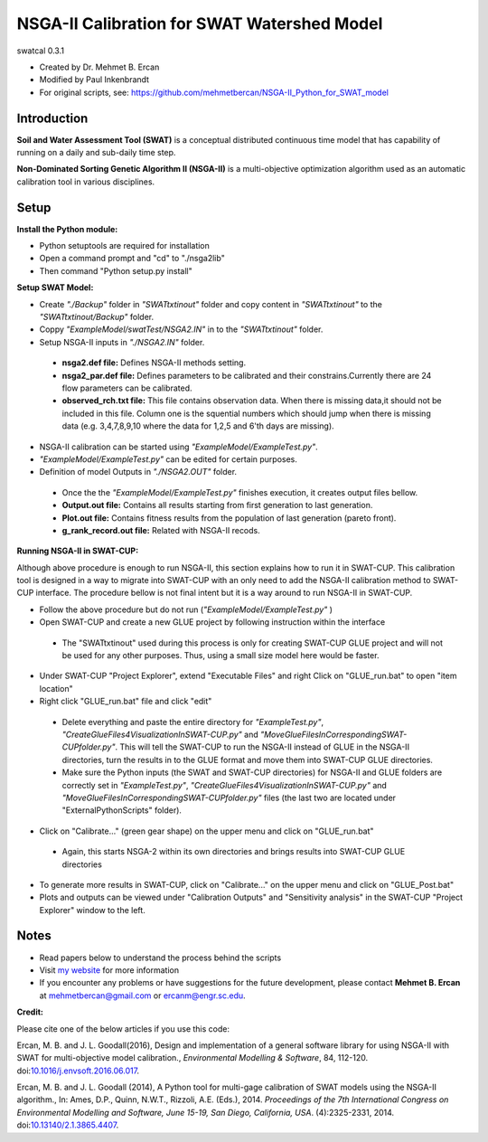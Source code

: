 #################################
NSGA-II Calibration for SWAT Watershed Model
#################################
swatcal 0.3.1

* Created by Dr. Mehmet B. Ercan
* Modified by Paul Inkenbrandt
* For original scripts, see: https://github.com/mehmetbercan/NSGA-II_Python_for_SWAT_model

************
Introduction
************
**Soil and Water Assessment Tool (SWAT)** is a conceptual distributed continuous
time model that has capability of running on a daily and sub-daily time step.

**Non-Dominated Sorting Genetic Algorithm II (NSGA-II)** is a multi-objective
optimization algorithm used as an automatic calibration tool in various disciplines.

************
Setup
************  
 
**Install the Python module:**

*  Python setuptools are required for installation
*  Open a command prompt and "cd" to "./nsga2lib"
*  Then command "Python setup.py install"
 
**Setup SWAT Model:** 

*  Create *"./Backup"* folder in  *"SWATtxtinout"* folder and copy content in *"SWATtxtinout"* to the *"SWATtxtinout/Backup"* folder.
*  Coppy *"ExampleModel/swatTest/NSGA2.IN"* in to the *"SWATtxtinout"* folder.
*  Setup NSGA-II inputs in *"./NSGA2.IN"* folder. 

  * **nsga2.def file:** Defines NSGA-II methods setting.
  * **nsga2_par.def file:** Defines parameters to be calibrated and their constrains.Currently there are 24 flow parameters can be calibrated.
  * **observed_rch.txt file:** This file contains observation data. When there is missing data,it should not be included in this file. Column one is the squential numbers which should jump when there is missing data (e.g. 3,4,7,8,9,10 where the data for 1,2,5 and 6'th days are missing).

*  NSGA-II calibration can be started using *"ExampleModel/ExampleTest.py"*.
*  *"ExampleModel/ExampleTest.py"* can be edited for certain purposes.


*  Definition of model Outputs in *"./NSGA2.OUT"* folder.

  * Once the the *"ExampleModel/ExampleTest.py"* finishes execution, it creates output files bellow.
  * **Output.out file:** Contains all results starting from first generation to last generation.
  * **Plot.out file:** Contains fitness results from the population of last generation (pareto front).
  * **g_rank_record.out file:** Related with NSGA-II recods.


**Running NSGA-II in SWAT-CUP:** 

Although above procedure is enough to run NSGA-II, this section explains how to run it in SWAT-CUP. This calibration tool is designed in a way to migrate into SWAT-CUP with an only need to add the NSGA-II calibration method to SWAT-CUP interface. The procedure bellow is not final intent but it is a way around to run NSGA-II in SWAT-CUP. 

*  Follow the above procedure but do not run (*"ExampleModel/ExampleTest.py"* )

*  Open SWAT-CUP and create a new GLUE project by following instruction within the interface

  * The "SWATtxtinout" used during this process is only for creating SWAT-CUP GLUE project and will not be used for any other purposes. Thus, using a small size model here would be faster.

*  Under SWAT-CUP "Project Explorer", extend "Executable Files" and right Click on "GLUE_run.bat" to open "item location"

*  Right click "GLUE_run.bat" file and click "edit"

  * Delete everything and paste the entire directory for *"ExampleTest.py"*, *"CreateGlueFiles4VisualizationInSWAT-CUP.py"* and *"MoveGlueFilesInCorrespondingSWAT-CUPfolder.py"*. This will tell the SWAT-CUP to run the NSGA-II instead of GLUE  in the NSGA-II directories, turn the results in to the GLUE format and move them into SWAT-CUP GLUE directories. 
  * Make sure the Python inputs (the SWAT and SWAT-CUP directories) for NSGA-II and GLUE folders are correctly set in *"ExampleTest.py"*, *"CreateGlueFiles4VisualizationInSWAT-CUP.py"* and *"MoveGlueFilesInCorrespondingSWAT-CUPfolder.py"* files (the last two are located under "ExternalPythonScripts" folder).

*  Click on "Calibrate..." (green gear shape) on the upper menu and click on "GLUE_run.bat"

  * Again, this starts NSGA-2 within its own directories and brings results into SWAT-CUP GLUE directories

*  To generate more results in SWAT-CUP, click on "Calibrate..." on the upper menu and click on "GLUE_Post.bat" 

*  Plots and outputs can be viewed under "Calibration Outputs" and "Sensitivity analysis" in the SWAT-CUP "Project Explorer" window to the left.
	
	
************
Notes
************ 


*  Read papers below to understand the process behind the scripts
*  Visit `my website <http://mehmetbercan.com/research/researchCal.html>`_ for more information
*  If you encounter any problems or have suggestions for the future development, please contact **Mehmet B. Ercan** at mehmetbercan@gmail.com or ercanm@engr.sc.edu.

**Credit:** 

Please cite one of the below articles if you use this code:

Ercan, M. B. and J. L. Goodall(2016), Design and implementation of a general software library for using NSGA-II with SWAT for multi-objective model calibration., *Environmental Modelling & Software*, 84, 112-120. doi:`10.1016/j.envsoft.2016.06.017 <http://www.sciencedirect.com/science/article/pii/S1364815216302547>`_.

Ercan, M. B. and J. L. Goodall (2014), A Python tool for multi-gage calibration of SWAT models using the NSGA-II algorithm., In: Ames, D.P., Quinn, N.W.T., Rizzoli, A.E. (Eds.), 2014. *Proceedings of the 7th International Congress on Environmental Modelling and Software, June 15-19, San Diego, California, USA*. (4):2325-2331, 2014. doi:`10.13140/2.1.3865.4407 <http://www.iemss.org/sites/iemss2014/papers/iemss2014_submission_212.pdf>`_. 



